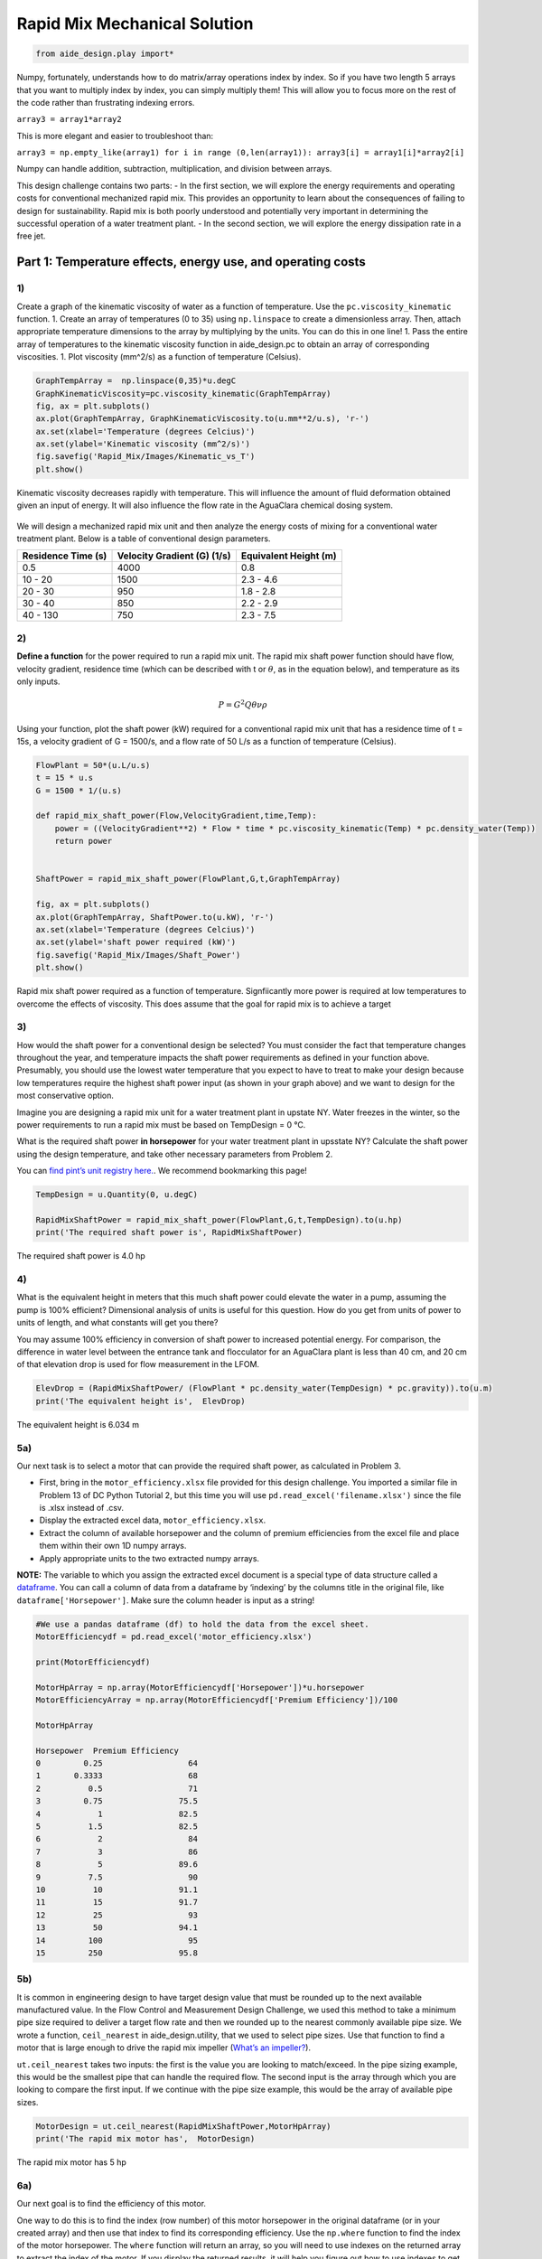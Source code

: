******************************
Rapid Mix Mechanical Solution
******************************

.. code:: python

  from aide_design.play import*


Numpy, fortunately, understands how to do matrix/array operations index by index. So if you have two length 5 arrays that you want to multiply index by index, you can simply multiply them! This will allow you to focus more on the rest of the code rather than frustrating indexing errors.

``array3 = array1*array2``

This is more elegant and easier to troubleshoot than:

``array3 = np.empty_like(array1) for i in range (0,len(array1)): array3[i] = array1[i]*array2[i]``

Numpy can handle addition, subtraction, multiplication, and division between arrays.


This design challenge contains two parts: - In the first section, we will explore the energy requirements and operating costs for conventional mechanized rapid mix. This provides an opportunity to learn about the consequences of failing to design for sustainability. Rapid mix is both poorly understood and potentially very important in determining the successful operation of a water treatment plant. - In the second section, we will explore the energy dissipation rate in a free jet.

Part 1: Temperature effects, energy use, and operating costs
============================================================

1)
~~

Create a graph of the kinematic viscosity of water as a function of temperature. Use the ``pc.viscosity_kinematic`` function. 1. Create an array of temperatures (0 to 35) using ``np.linspace`` to create a dimensionless array. Then, attach appropriate temperature dimensions to the array by multiplying by the units. You can do this in one line! 1. Pass the entire array of temperatures to the kinematic viscosity function in aide_design.pc to obtain an array of corresponding viscosities. 1. Plot viscosity (mm^2/s) as a function of temperature (Celsius).

.. code:: python

    GraphTempArray =  np.linspace(0,35)*u.degC
    GraphKinematicViscosity=pc.viscosity_kinematic(GraphTempArray)
    fig, ax = plt.subplots()
    ax.plot(GraphTempArray, GraphKinematicViscosity.to(u.mm**2/u.s), 'r-')
    ax.set(xlabel='Temperature (degrees Celcius)')
    ax.set(ylabel='Kinematic viscosity (mm^2/s)')
    fig.savefig('Rapid_Mix/Images/Kinematic_vs_T')
    plt.show()


.. _figure_Kinematic_vs_T:

.. figure:: Images/Kinematic_vs_T.png
   :width: 400px
   :align: center
   :alt: Kinematic viscosity of water as a function of temperature

   Kinematic viscosity decreases rapidly with temperature. This will influence the amount of fluid deformation obtained given an input of energy. It will also influence the flow rate in the AguaClara chemical dosing system.


We will design a mechanized rapid mix unit and then analyze the energy costs of mixing for a conventional water treatment plant. Below is a table of conventional design parameters.

+--------------------+-----------------------------+-----------------------+
| Residence Time (s) | Velocity Gradient (G) (1/s) | Equivalent Height (m) |
+====================+=============================+=======================+
| 0.5                | 4000                        | 0.8                   |
+--------------------+-----------------------------+-----------------------+
| 10 - 20            | 1500                        | 2.3 - 4.6             |
+--------------------+-----------------------------+-----------------------+
| 20 - 30            | 950                         | 1.8 - 2.8             |
+--------------------+-----------------------------+-----------------------+
| 30 - 40            | 850                         | 2.2 - 2.9             |
+--------------------+-----------------------------+-----------------------+
| 40 - 130           | 750                         | 2.3 - 7.5             |
+--------------------+-----------------------------+-----------------------+

2)
~~

**Define a function** for the power required to run a rapid mix unit. The rapid mix shaft power function should have flow, velocity gradient, residence time (which can be described with t or :math:`\theta`, as in the equation below), and temperature as its only inputs.

.. math:: P = G^2Q \theta \nu \rho

Using your function, plot the shaft power (kW) required for a conventional rapid mix unit that has a residence time of t = 15s, a velocity gradient of G = 1500/s, and a flow rate of 50 L/s as a function of temperature (Celsius).

.. code:: python

    FlowPlant = 50*(u.L/u.s)
    t = 15 * u.s
    G = 1500 * 1/(u.s)

    def rapid_mix_shaft_power(Flow,VelocityGradient,time,Temp):
        power = ((VelocityGradient**2) * Flow * time * pc.viscosity_kinematic(Temp) * pc.density_water(Temp))
        return power


    ShaftPower = rapid_mix_shaft_power(FlowPlant,G,t,GraphTempArray)

    fig, ax = plt.subplots()
    ax.plot(GraphTempArray, ShaftPower.to(u.kW), 'r-')
    ax.set(xlabel='Temperature (degrees Celcius)')
    ax.set(ylabel='shaft power required (kW)')
    fig.savefig('Rapid_Mix/Images/Shaft_Power')
    plt.show()

.. _figure_Shaft_Power:

.. figure:: Images/Shaft_Power.png
   :width: 400px
   :align: center
   :alt: Rapid Mix shaft power

   Rapid mix shaft power required as a function of temperature. Signfiicantly more power is required at low temperatures to overcome the effects of viscosity. This does assume that the goal for rapid mix is to achieve a target

3)
~~

How would the shaft power for a conventional design be selected? You must consider the fact that temperature changes throughout the year, and temperature impacts the shaft power requirements as defined in your function above. Presumably, you should use the lowest water temperature that you expect to have to treat to make your design because low temperatures require the highest shaft power input (as shown in your graph above) and we want to design for the most conservative option.

Imagine you are designing a rapid mix unit for a water treatment plant in upstate NY. Water freezes in the winter, so the power requirements to run a rapid mix must be based on TempDesign = 0 °C.

What is the required shaft power **in horsepower** for your water treatment plant in upsstate NY? Calculate the shaft power using the design temperature, and take other necessary parameters from Problem 2.

You can `find pint’s unit registry
here. <https://github.com/hgrecco/pint/blob/c5925bfdab09c75a26bb70cd29fb3d34eed56a5f/pint/default_en_0.6.txt>`__. We recommend bookmarking this page!

.. code:: python

    TempDesign = u.Quantity(0, u.degC)

    RapidMixShaftPower = rapid_mix_shaft_power(FlowPlant,G,t,TempDesign).to(u.hp)
    print('The required shaft power is', RapidMixShaftPower)

The required shaft power is 4.0 hp

4)
~~

What is the equivalent height in meters that this much shaft power could elevate the water in a pump, assuming the pump is 100% efficient? Dimensional analysis of units is useful for this question. How do you get from units of power to units of length, and what constants will get you there?

You may assume 100% efficiency in conversion of shaft power to increased potential energy. For comparison, the difference in water level between the entrance tank and flocculator for an AguaClara plant is less than 40 cm, and 20 cm of that elevation drop is used for flow measurement in the LFOM.

.. code:: python

    ElevDrop = (RapidMixShaftPower/ (FlowPlant * pc.density_water(TempDesign) * pc.gravity)).to(u.m)
    print('The equivalent height is',  ElevDrop)

The equivalent height is 6.034 m

5a)
~~~

Our next task is to select a motor that can provide the required shaft power, as calculated in Problem 3.

-  First, bring in the ``motor_efficiency.xlsx`` file provided for this design challenge. You imported a similar file in Problem 13 of DC Python Tutorial 2, but this time you will use ``pd.read_excel('filename.xlsx')`` since the file is .xlsx instead of .csv.
-  Display the extracted excel data, ``motor_efficiency.xlsx``.
-  Extract the column of available horsepower and the column of premium efficiencies from the excel file and place them within their own 1D numpy arrays.
-  Apply appropriate units to the two extracted numpy arrays.

**NOTE:** The variable to which you assign the extracted excel document is a special type of data structure called a `dataframe <https://pandas.pydata.org/pandas-docs/stable/dsintro.html#dataframe>`__. You can call a column of data from a dataframe by ‘indexing’ by the columns title in the original file, like ``dataframe['Horsepower']``. Make sure the column header is input as a string!

.. code:: python

    #We use a pandas dataframe (df) to hold the data from the excel sheet.
    MotorEfficiencydf = pd.read_excel('motor_efficiency.xlsx')

    print(MotorEfficiencydf)

    MotorHpArray = np.array(MotorEfficiencydf['Horsepower'])*u.horsepower
    MotorEfficiencyArray = np.array(MotorEfficiencydf['Premium Efficiency'])/100

    MotorHpArray

    Horsepower  Premium Efficiency
    0         0.25                  64
    1       0.3333                  68
    2          0.5                  71
    3         0.75                75.5
    4            1                82.5
    5          1.5                82.5
    6            2                  84
    7            3                  86
    8            5                89.6
    9          7.5                  90
    10          10                91.1
    11          15                91.7
    12          25                  93
    13          50                94.1
    14         100                  95
    15         250                95.8


5b)
~~~

It is common in engineering design to have target design value that must be rounded up to the next available manufactured value. In the Flow Control and Measurement Design Challenge, we used this method to take a minimum pipe size required to deliver a target flow rate and then we rounded up to the nearest commonly available pipe size. We wrote a function, ``ceil_nearest`` in aide_design.utility, that we used to select pipe sizes. Use that function to find a motor that is large enough to drive the rapid mix impeller (`What’s an impeller? <https://en.wikipedia.org/wiki/Impeller#In_pumps>`__).

``ut.ceil_nearest`` takes two inputs: the first is the value you are looking to match/exceed. In the pipe sizing example, this would be the smallest pipe that can handle the required flow. The second input is the array through which you are looking to compare the first input. If we continue with the pipe size example, this would be the array of available pipe sizes.

.. code:: python

    MotorDesign = ut.ceil_nearest(RapidMixShaftPower,MotorHpArray)
    print('The rapid mix motor has',  MotorDesign)

The rapid mix motor has 5 hp


6a)
~~~

Our next goal is to find the efficiency of this motor.

One way to do this is to find the index (row number) of this motor horsepower in the original dataframe (or in your created array) and then use that index to find its corresponding efficiency. Use the ``np.where`` function to find the index of the motor horsepower. The ``where`` function will return an array, so you will need to use indexes on the returned array to extract the index of the motor. If you display the returned results, it will help you figure out how to use indexes to get the desired element.

The input in ``np.where(input)`` is ‘number you’re looking to match == array you’re looking to match it to’. Example: ``np.where(variable == array)``


It is likely you will get the following output:
``(array([8], dtype=int64),)``

How to make sense of this? The parentheses around the entire output specify an array (note the comma before the final parentheses, specifying a blank second index). So you can index with square brackets to call the value within the array (Perhaps try index 0?). You should then get another array. How do you extract the value within this new array?

.. code:: python

    MotorIndex=(np.where(MotorEfficiencydf['Horsepower'] == MotorDesign.magnitude))[0][0]
    MotorIndex

8

6b)
~~~

You will now use the index of the motor horsepower that you just found to extract the efficiency of the motor. This can be done by calling the index on the array of efficiencies you created or by calling on data from the original dataframe. Dataframes have a method called `get_value <https://pandas.pydata.org/pandas-docs/stable/generated/pandas.DataFrame.get_value.html>`__ that can return an element in a dataframe given a row index and a column heading. This is done for you as an example.

For this problem, **extract the efficiency of the motor by calling the index on the array you created in Problem 5a. Return the motor efficiency as a fraction rather than as a percent**.

Note: it would have been much easier to simply define a variable and type in the efficiency. However, if we did that, it would have broken dependency; the notebook wouldn’t update correctly when you change the flow rate. Our goal is to create designs that scale correctly when the flow rate is changed.

.. code:: python

    #Examplefor how to use .get_value to return an element by calling on row index and column heading
    MotorEfficiency=(MotorEfficiencydf.get_value(MotorIndex, 'Premium Efficiency', takeable=False))/100

    #-------------------------------------------Your code below-------------------------------------

    print(MotorEfficiencyArray[MotorIndex])

    print('The motor efficiency is ',MotorEfficiency,'.')

0.896
    The motor efficiency is 0.896.

You might think that the rapid mix unit will take less electrical power when the water is warmer. But that isn’t the case because the Reynolds number for the rapid mix propeller is quite high and thus the drag coefficient is independent of Re. This means that the torque required to spin the propeller doesn’t change as the viscosity of the water changes. It would be possible to run the propeller slower when the water is warmer because the required energy dissipation rate is lower, but that would require a variable speed drive. You could add a variable speed motor controller to take advantage of this. However, the bigger problem is that we don’t yet have a good model explaining what rapid mix does.

7)
~~

Now, we want to find a 3 phase, 1800 rpm (approximately!) electric motor that is totally enclosed and fan cooled (TEFC), and that has enough power to operate your rapid mixer at `McMaster Carr <https://www.mcmaster.com/>`__. You can find the link to the CAD drawing if you pretend you are going to select the motor for purchase. This part of the design challenge breaks dependency.

Once you find a sufficient motor, **display the CAD drawing of the motor and create a hyperlink to the motor specifications**.

Notes: we don’t currently know how to select and link to the correct motor using python, which is why you need to go to the McMaster Carr website to find the correct motor. If you know of an easy way to do this, please let us know!

The motor specifications are given below. |Rapid Mix motor|

The `motor specifications <https://www.mcmaster.com/#5990k314/=19d4hod>`__ indicate that the efficiency is 89.5% which is very close to the premium efficiency standard.

.. _figure_Rapid_Mix_motor:

.. figure:: https://www.mcmaster.com/mva/library/20150803/5990k314l.gif
   :width: 400px
   :align: center
   :alt: Rapid Mix motor

   Rapid Mix motor

8)
~~

How much does the motor cost? Create a variable showing the cost of the motor in USD. We have added USD to pint, so you will not find it in the original registry linked in Problem 3. The abbreviation for US Dollars is ``u.USD``.

.. code:: python

    COST_MOTOR = 714.64 * u.USD
    print('The cost of the motor is', COST_MOTOR)

The cost of the motor is 714.6 dollar

9)
~~

Now, we want to determine the cost of electricity to operate the rapid mix unit you sized for your water treatment plant in NY.

9a)
~~~

Find the commercial rate for electricity in NY state at the `U.S. Energy Administration Website <https://www.eia.gov/electricity/data/browser/#/topic/7?agg=0,1&geo=0002&endsec=vg&linechart=ELEC.PRICE.NY-ALL.M~ELEC.PRICE.NY-RES.M~ELEC.PRICE.NY-COM.M~ELEC.PRICE.NY-IND.M~ELEC.PRICE.NY-TRA.M&columnchart=ELEC.PRICE.NY-ALL.M&map=ELEC.PRICE.NY-ALL.M&freq=M&start=200101&end=201706&chartindexed=0&ctype=linechart&ltype=pin&rtype=s&maptype=0&rse=0&pin=>`__. Download the data file for NY and then import the data file using pandas (``read_csv``). There are two versions of the csv data file on this page. The one you should use in this problem is titled ``Average_retail_price_of_electricity_monthly.csv``.

For this step, simply **display the resulting data table showing the most recent 12 months of electricity costs in NY**.

Note that this data file has meta information about the data in the first rows. You can `delete those rows by setting header = 4 <https://pandas.pydata.org/pandas-docs/stable/generated/pandas.read_csv.html>`__ in the function call to the ``pd.read_csv``. You can read exactly one year of data by setting nrows = 12. This will make it easy to calculate the average cost for the past year.

.. code:: python

    ElectricityCostdata = pd.read_csv('Average_retail_price_of_electricity_monthly.csv',header=4,nrows=12)
    ElectricityCostdata


9b)
~~~

Calculate the average commercial electricity cost for the most recent 12 months. Include the appropriate units. Don’t forget to correct for the fact that the prices are given in cents and not dollars.

.. code:: python

    ElectricityRate = np.average(np.array(ElectricityCostdata['New York : commercial cents per kilowatthour']))/100*u.USD/(u.kWh)
    print('The New York State commercial electricity cost for the past year was ',ElectricityRate)

The New York State commercial electricity cost for the past year was 0.14622 USD/kWh

9c)
~~~

I think that we should buy electricity in giga Joules. KiloWatt-hr is what you get when someone who loves English units decides they don’t like seconds as the base unit of time that is the standard in the metric system.

How much would a giga Joule cost for the most recent 12 months? All you have to do is change the displayed units!

Look through the pint unit registry. To add orders of magnitude (like kilo, micro, giga, yotta), simply place the appropriate prefix before the usual unit abbreviation. A yotta-meter is ``u.Ym``, for example, as ‘``Y``’ represents yotta- in pint.

.. code:: python

    print ('The price of electricity is', ElectricityRate.to(u.USD/u.GJ))

The price of electricity is 40.62 USD/GJ

9d)
~~~

Let’s look back to our design of a rapid mix unit for a water treatment plant in New York. Estimate the electricity demand \* **in kilowatts** \* for the rapid mix by taking the shaft power required and adjust for the efficiency of the motor that you have selected. Note that when a motor is running it does not necessarily operate at full load and hence at full power. Electric motors maintain their efficiency over a wide range of loads. To calculate the electricity consumption, use the actual shaft power required by the rapid mix and the motor efficiency. Calculate the electrical power required by the motor when the water is at its coldest.

.. code:: python

    PowerElectricity = (rapid_mix_shaft_power(FlowPlant,G,t,TempDesign)/MotorEfficiency).to(u.kW)
    print ('The power required by the motor is', PowerElectricity)

The power required by the motor is 3.30 kW

.. code:: python

    rapid_mix_shaft_power(FlowPlant,G,t,TempDesign).to(u.hp)

3.967125458280934 horsepower

9e)
~~~

Calculate the annual cost of electricity in dollars required to operate the rapid mix unit.

.. code:: python

    RMElectricityCost = (PowerElectricity*ElectricityRate).to(u.USD/u.year)
    print ('The cost of electricity to operate the rapid mix unit is', RMElectricityCost)

    print(PowerElectricity)
    print(ElectricityRate)

The cost of electricity to operate the rapid mix unit is 4232 USD/year 3.302 kilowatt 0.1462 dollar / kilowatt_hour

9f)
~~~

What is the total cumulative energy costs for the rapid mix unit over a period of 25 years? Note that we are not including the projected increase in electricity costs over the next 25 years. That would be a nice addition to this analysis that would make the need for energy efficiency all the more apparent, but we are ignoring that complexity for this problem.

.. code:: python

    YR25Electricity = RMElectricityCost*(25*u.year)
    print ('The cumulative energy costs for a period of 25 years is', YR25Electricity)

The cumulative energy costs for a period of 25 years is 105794.0 USD


10)
~~~

Write a paragraph describing what you learned from this design challenge. Include reflections on the temptation to use a standard design, the low capital cost of energy wasting designs, and the long term implications of engineering that isn’t guided by a goal of sustainability.
